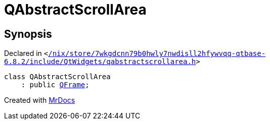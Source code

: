 [#QAbstractScrollArea]
= QAbstractScrollArea
:relfileprefix: 
:mrdocs:


== Synopsis

Declared in `&lt;https://github.com/PrismLauncher/PrismLauncher/blob/develop/launcher//nix/store/7wkgdcnn79b0hwly7nwdisll2hfywvqq-qtbase-6.8.2/include/QtWidgets/qabstractscrollarea.h#L19[&sol;nix&sol;store&sol;7wkgdcnn79b0hwly7nwdisll2hfywvqq&hyphen;qtbase&hyphen;6&period;8&period;2&sol;include&sol;QtWidgets&sol;qabstractscrollarea&period;h]&gt;`

[source,cpp,subs="verbatim,replacements,macros,-callouts"]
----
class QAbstractScrollArea
    : public xref:QFrame.adoc[QFrame];
----






[.small]#Created with https://www.mrdocs.com[MrDocs]#
